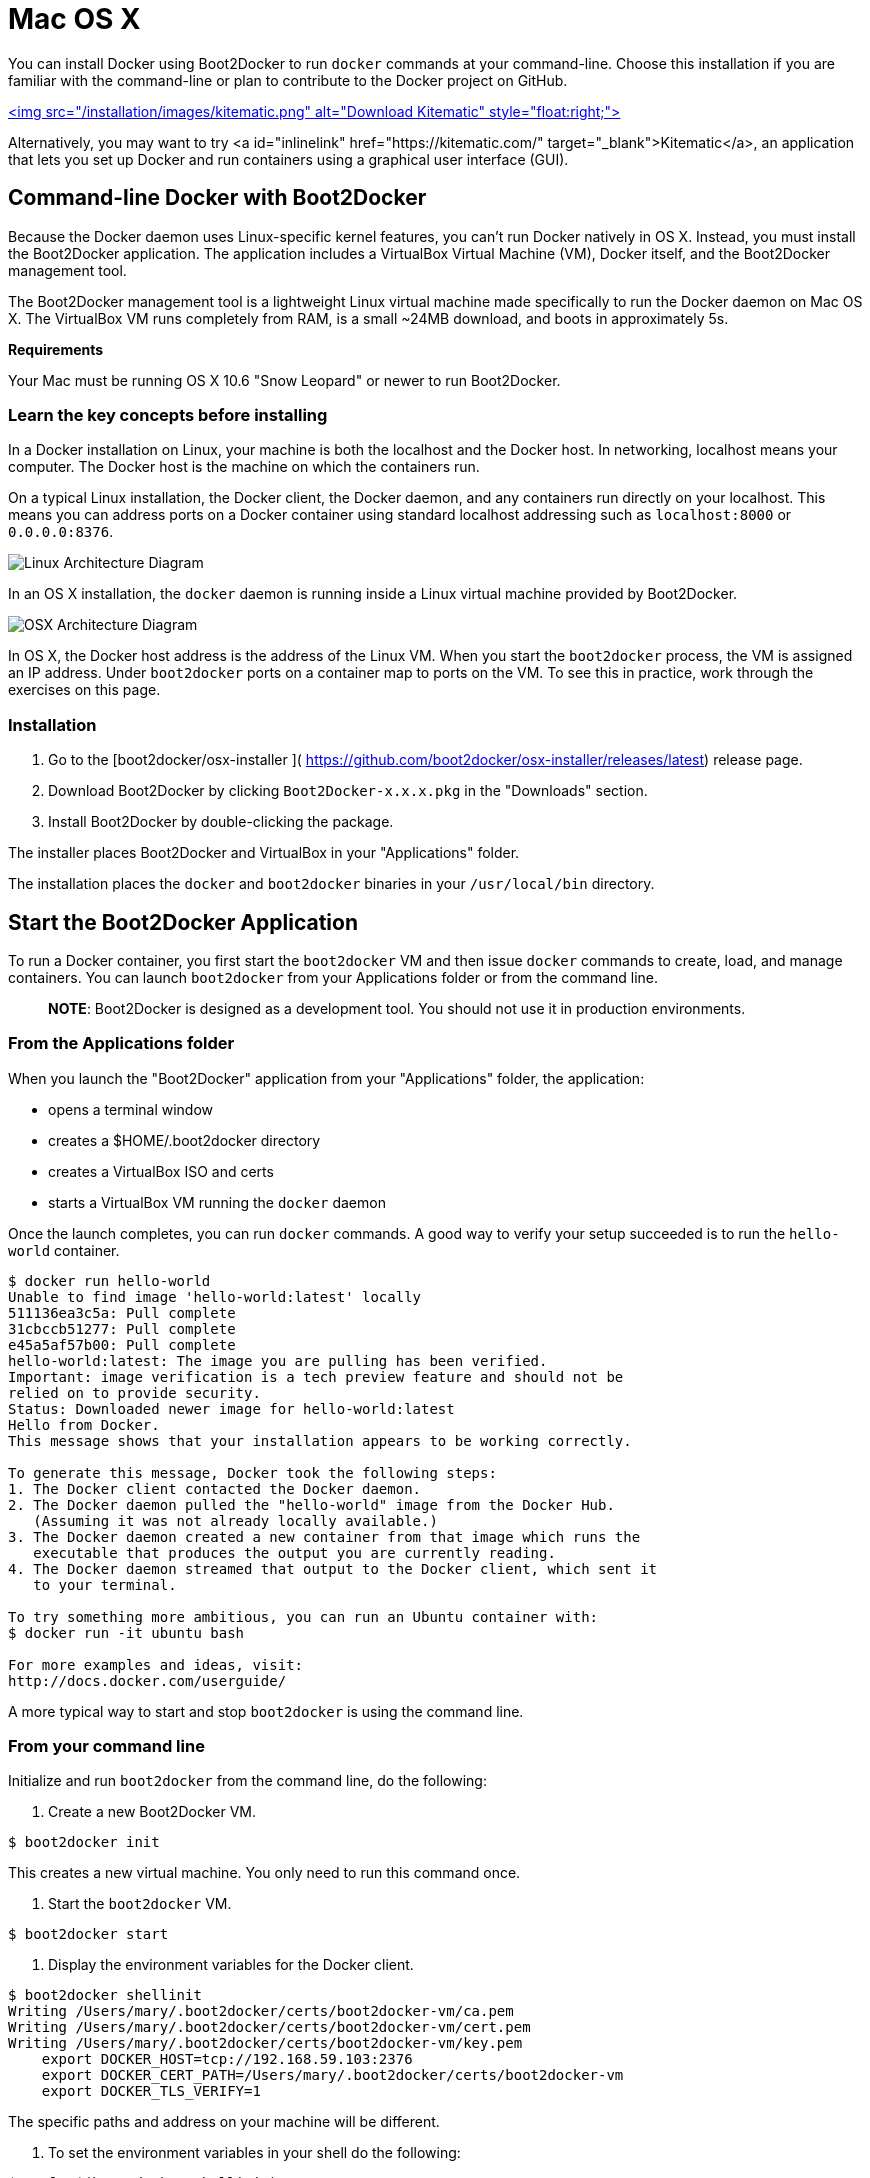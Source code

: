 = Mac OS X

You can install Docker using Boot2Docker to run `docker` commands at your command-line.
Choose this installation if you are familiar with the command-line or plan to
contribute to the Docker project on GitHub.

https://kitematic.com/download[<img src="/installation/images/kitematic.png" alt="Download Kitematic"
style="float:right;">]

Alternatively, you may want to try <a id="inlinelink" href="https://kitematic.com/"
target="_blank">Kitematic</a>, an application that lets you set up Docker and
run containers using a graphical user interface (GUI).

== Command-line Docker with Boot2Docker

Because the Docker daemon uses Linux-specific kernel features, you can't run
Docker natively in OS X. Instead, you must install the Boot2Docker application.
The application includes a VirtualBox Virtual Machine (VM), Docker itself, and the
Boot2Docker management tool.

The Boot2Docker management tool is a lightweight Linux virtual machine made
specifically to run the Docker daemon on Mac OS X. The VirtualBox VM runs
completely from RAM, is a small ~24MB download, and boots in approximately 5s.

*Requirements*

Your Mac must be running OS X 10.6 "Snow Leopard" or newer to run Boot2Docker.

=== Learn the key concepts before installing

In a Docker installation on Linux, your machine is both the localhost and the
Docker host. In networking, localhost means your computer. The Docker host is
the machine on which the containers run.

On a typical Linux installation, the Docker client, the Docker daemon, and any
containers run directly on your localhost. This means you can address ports on a
Docker container using standard localhost addressing such as `localhost:8000` or
`0.0.0.0:8376`.

image:/installation/images/linux_docker_host.svg[Linux Architecture Diagram]

In an OS X installation, the `docker` daemon is running inside a Linux virtual
machine provided by Boot2Docker.

image:/installation/images/mac_docker_host.svg[OSX Architecture Diagram]

In OS X, the Docker host address is the address of the Linux VM.
When you start the `boot2docker` process, the VM is assigned an IP address. Under
`boot2docker` ports on a container map to ports on the VM. To see this in
practice, work through the exercises on this page.

=== Installation

. Go to the [boot2docker/osx-installer ](
 https://github.com/boot2docker/osx-installer/releases/latest) release page.

. Download Boot2Docker by clicking `Boot2Docker-x.x.x.pkg` in the "Downloads"
 section.

. Install Boot2Docker by double-clicking the package.

The installer places Boot2Docker and VirtualBox in your "Applications" folder.

The installation places the `docker` and `boot2docker` binaries in your
`/usr/local/bin` directory.

== Start the Boot2Docker Application

To run a Docker container, you first start the `boot2docker` VM and then issue
`docker` commands to create, load, and manage containers. You can launch
`boot2docker` from your Applications folder or from the command line.

____

*NOTE*: Boot2Docker is designed as a development tool. You should not use
 it in production environments.

____

=== From the Applications folder

When you launch the "Boot2Docker" application from your "Applications" folder, the
application:

* opens a terminal window

* creates a $HOME/.boot2docker directory

* creates a VirtualBox ISO and certs

* starts a VirtualBox VM running the `docker` daemon

Once the launch completes, you can run `docker` commands. A good way to verify
your setup succeeded is to run the `hello-world` container.

----
$ docker run hello-world
Unable to find image 'hello-world:latest' locally
511136ea3c5a: Pull complete
31cbccb51277: Pull complete
e45a5af57b00: Pull complete
hello-world:latest: The image you are pulling has been verified.
Important: image verification is a tech preview feature and should not be
relied on to provide security.
Status: Downloaded newer image for hello-world:latest
Hello from Docker.
This message shows that your installation appears to be working correctly.

To generate this message, Docker took the following steps:
1. The Docker client contacted the Docker daemon.
2. The Docker daemon pulled the "hello-world" image from the Docker Hub.
   (Assuming it was not already locally available.)
3. The Docker daemon created a new container from that image which runs the
   executable that produces the output you are currently reading.
4. The Docker daemon streamed that output to the Docker client, which sent it
   to your terminal.

To try something more ambitious, you can run an Ubuntu container with:
$ docker run -it ubuntu bash

For more examples and ideas, visit:
http://docs.docker.com/userguide/
----

A more typical way to start and stop `boot2docker` is using the command line.

=== From your command line

Initialize and run `boot2docker` from the command line, do the following:

. Create a new Boot2Docker VM.

----
$ boot2docker init
----

This creates a new virtual machine. You only need to run this command once.

. Start the `boot2docker` VM.

----
$ boot2docker start
----

. Display the environment variables for the Docker client.

----
$ boot2docker shellinit
Writing /Users/mary/.boot2docker/certs/boot2docker-vm/ca.pem
Writing /Users/mary/.boot2docker/certs/boot2docker-vm/cert.pem
Writing /Users/mary/.boot2docker/certs/boot2docker-vm/key.pem
    export DOCKER_HOST=tcp://192.168.59.103:2376
    export DOCKER_CERT_PATH=/Users/mary/.boot2docker/certs/boot2docker-vm
    export DOCKER_TLS_VERIFY=1
----

The specific paths and address on your machine will be different.

. To set the environment variables in your shell do the following:

----
$ eval "$(boot2docker shellinit)"
----

You can also set them manually by using the `export` commands `boot2docker`
returns.

. Run the `hello-world` container to verify your setup.

----
$ docker run hello-world
----

== Basic Boot2Docker exercises

At this point, you should have `boot2docker` running and the `docker` client
environment initialized. To verify this, run the following commands:

----
$ boot2docker status
$ docker version
----

Work through this section to try some practical container tasks using `boot2docker` VM.

=== Access container ports

. Start an NGINX container on the DOCKER_HOST.

----
$ docker run -d -P --name web nginx
----

Normally, the `docker run` commands starts a container, runs it, and then
exits. The `-d` flag keeps the container running in the background
after the `docker run` command completes. The `-P` flag publishes exposed ports from the
container to your local host; this lets you access them from your Mac.

. Display your running container with `docker ps` command

----
CONTAINER ID        IMAGE               COMMAND                CREATED             STATUS              PORTS                                           NAMES
5fb65ff765e9        nginx:latest        "nginx -g 'daemon of   3 minutes ago       Up 3 minutes        0.0.0.0:49156->443/tcp, 0.0.0.0:49157->80/tcp   web  
----

At this point, you can see `nginx` is running as a daemon.

. View just the container's ports.

----
$ docker port web
443/tcp -> 0.0.0.0:49156
80/tcp -> 0.0.0.0:49157
----

This tells you that the `web` container's port `80` is mapped to port
`49157` on your Docker host.

. Enter the `http://localhost:49157` address (`localhost` is `0.0.0.0`) in your browser:

image:/installation/images/bad_host.png[Bad Address]

This didn't work. The reason it doesn't work is your `DOCKER_HOST` address is
not the localhost address (0.0.0.0) but is instead the address of the
`boot2docker` VM.

. Get the address of the `boot2docker` VM.

----
$ boot2docker ip
192.168.59.103
----

. Enter the `http://192.168.59.103:49157` address in your browser:

image:/installation/images/good_host.png[Correct Addressing]

Success!

. To stop and then remove your running `nginx` container, do the following:

----
$ docker stop web
$ docker rm web
----

=== Mount a volume on the container

When you start `boot2docker`, it automatically shares your `/Users` directory
with the VM. You can use this share point to mount directories onto your container.
The next exercise demonstrates how to do this.

. Change to your user `$HOME` directory.

----
$ cd $HOME
----

. Make a new `site` directory.

----
$ mkdir site
----

. Change into the `site` directory.

----
$ cd site
----

. Create a new `index.html` file.

----
$ echo "my new site" > index.html
----

. Start a new `nginx` container and replace the `html` folder with your `site` directory.

----
$ docker run -d -P -v $HOME/site:/usr/share/nginx/html --name mysite nginx
----

. Get the `mysite` container's port.

----
$ docker port mysite
80/tcp -> 0.0.0.0:49166
443/tcp -> 0.0.0.0:49165
----

. Open the site in a browser:

image:/installation/images/newsite_view.png[My site page]

. Try adding a page to your `$HOME/site` in real time.

----
$ echo "This is cool" > cool.html
----

. Open the new page in the browser.

image:/installation/images/cool_view.png[Cool page]

. Stop and then remove your running `mysite` container.

----
$ docker stop mysite
$ docker rm mysite
----

== Upgrade Boot2Docker

If you running Boot2Docker 1.4.1 or greater, you can upgrade Boot2Docker from
the command line. If you are running an older version, you should use the
package provided by the `boot2docker` repository.

=== From the command line

To upgrade from 1.4.1 or greater, you can do this:

. Open a terminal on your local machine.

. Stop the `boot2docker` application.

----
$ boot2docker stop
----

. Run the upgrade command.

----
$ boot2docker upgrade
----

=== Use the installer

To upgrade any version of Boot2Docker, do this:

. Open a terminal on your local machine.

. Stop the `boot2docker` application.

----
$ boot2docker stop
----

. Go to the [boot2docker/osx-installer ](
 https://github.com/boot2docker/osx-installer/releases/latest) release page.

. Download Boot2Docker by clicking `Boot2Docker-x.x.x.pkg` in the "Downloads"
 section.

. Install Boot2Docker by double-clicking the package.

The installer places Boot2Docker in your "Applications" folder.

== Uninstallation

. Go to the [boot2docker/osx-installer ](
 https://github.com/boot2docker/osx-installer/releases/latest) release page.

. Download the source code by clicking `Source code (zip)` or
 `Source code (tar.gz)` in the "Downloads" section.

. Extract the source code.

. Open a terminal on your local machine.

. Change to the directory where you extracted the source code:

----
$ cd <path to extracted source code>
----

. Make sure the uninstall.sh script is executable:

----
$ chmod +x uninstall.sh
----

. Run the uninstall.sh script:

----
$ ./uninstall.sh
----

== Learning more and acknowledgement

Use `boot2docker help` to list the full command line reference. For more
information about using SSH or SCP to access the Boot2Docker VM, see the README
at https://github.com/boot2docker/boot2docker[Boot2Docker repository].

Thanks to Chris Jones whose http://viget.com/extend/how-to-use-docker-on-os-x-the-missing-guide[blog] +
inspired me to redo this page.

Continue with the link:/userguide[Docker User Guide].